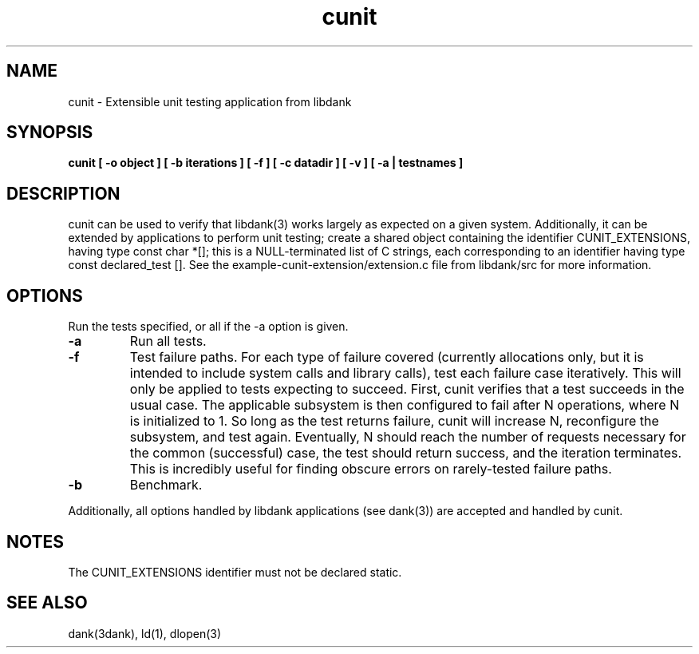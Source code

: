 .TH cunit 1 "2008-07-23"

.SH NAME
cunit \- Extensible unit testing application from libdank

.SH SYNOPSIS
.B cunit [ -o object ] [ -b iterations ] [ -f ] [ -c datadir ] [ -v ] [ -a | testnames ]

.SH DESCRIPTION
cunit can be used to verify that libdank(3) works largely as expected on a
given system. Additionally, it can be extended by applications to perform unit
testing; create a shared object containing the identifier CUNIT_EXTENSIONS,
having type const char *[]; this is a NULL-terminated list of C strings, each
corresponding to an identifier having type const declared_test []. See the
example-cunit-extension/extension.c file from libdank/src for more information.

.SH OPTIONS
.PP
Run the tests specified, or all if the \-a option is given.
.TP
\fB\-a\fR
Run all tests.
.TP
\fB\-f\fR
Test failure paths. For each type of failure covered (currently allocations
only, but it is intended to include system calls and library calls), test
each failure case iteratively. This will only be applied to tests expecting
to succeed. First, cunit verifies that a test succeeds in the usual case. The
applicable subsystem is then configured to fail after N operations, where N is
initialized to 1. So long as the test returns failure, cunit will increase N,
reconfigure the subsystem, and test again. Eventually, N should reach the
number of requests necessary for the common (successful) case, the test should
return success, and the iteration terminates. This is incredibly useful for
finding obscure errors on rarely-tested failure paths.
.TP
\fB\-b\fR
Benchmark.
.PP
Additionally, all options handled by libdank applications (see dank(3)) are
accepted and handled by cunit.

.SH NOTES
The CUNIT_EXTENSIONS identifier must not be declared static.

.SH SEE ALSO
dank(3dank), ld(1), dlopen(3)

